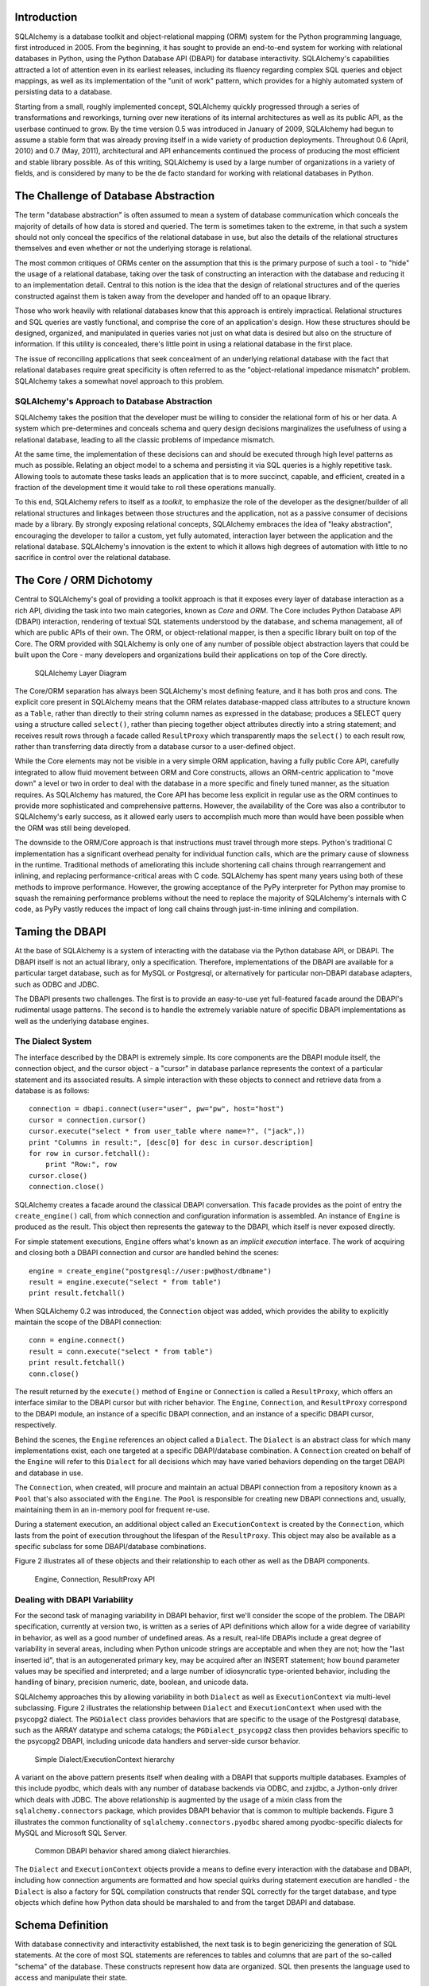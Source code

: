 
Introduction
============

SQLAlchemy is a database toolkit and object-relational mapping (ORM) system
for the Python programming language, first introduced in 2005. From the
beginning, it has sought to provide an end-to-end system for working with
relational databases in Python, using the Python Database API (DBAPI) for
database interactivity. SQLAlchemy's capabilities attracted a lot of attention
even in its earliest releases, including its fluency regarding complex SQL
queries and object mappings, as well as its implementation of the "unit of
work" pattern, which provides for a highly automated system of persisting data
to a database.

Starting from a small, roughly implemented concept, SQLAlchemy quickly
progressed through a series of transformations and reworkings, turning over
new iterations of its internal architectures as well as its public API, as the
userbase continued to grow. By the time version 0.5 was introduced in January
of 2009, SQLAlchemy had begun to assume a stable form that was already proving
itself in a wide variety of production deployments. Throughout 0.6 (April,
2010) and 0.7 (May, 2011), architectural and API enhancements continued the
process of producing the most efficient and stable library possible. As of
this writing, SQLAlchemy is used by a large number of organizations in a
variety of fields, and is considered by many to be the de facto standard for
working with relational databases in Python.

The Challenge of Database Abstraction
=====================================

The term "database abstraction" is often assumed to mean a system of database
communication which conceals the majority of details of how data is stored and
queried. The term is sometimes taken to the extreme, in that such a system
should not only conceal the specifics of the relational database in use, but
also the details of the relational structures themselves and even whether or
not the underlying storage is relational.

The most common critiques of ORMs center on the assumption that this is the
primary purpose of such a tool - to "hide" the usage of a relational database,
taking over the task of constructing an interaction with the database and
reducing it to an implementation detail. Central to this notion is the idea that the
design of relational structures and of the queries constructed against them
is taken away from the developer and handed off to an opaque library.

Those who work heavily with relational databases know that this approach is
entirely impractical. Relational structures and SQL queries are vastly
functional, and comprise the core of an application's design. How these
structures should be designed, organized, and manipulated in queries varies
not just on what data is desired but also on the structure of information. If
this utility is concealed, there's little point in using a relational database
in the first place.

The issue of reconciling applications that seek concealment of an underlying
relational database with the fact that relational databases require great
specificity is often referred to as the "object-relational impedance mismatch"
problem. SQLAlchemy takes a somewhat novel approach to this problem.

SQLAlchemy's Approach to Database Abstraction
----------------------------------------------

SQLAlchemy takes the position that the developer must be willing to consider
the relational form of his or her data. A system which pre-determines and
conceals schema and query design decisions marginalizes the usefulness of
using a relational database, leading to all the classic problems of impedance
mismatch.

At the same time, the implementation of these decisions can and should be
executed through high level patterns as much as possible. Relating an object
model to a schema and persisting it via SQL queries is a highly repetitive
task. Allowing tools to automate these tasks leads an application that is to
more succinct, capable, and efficient, created in a fraction of the development time it
would take to roll these operations manually.

To this end, SQLAlchemy refers to itself as a *toolkit*, to emphasize the role
of the developer as the designer/builder of all relational structures and
linkages between those structures and the application, not as a passive
consumer of decisions made by a library. By strongly exposing relational
concepts, SQLAlchemy embraces the idea of "leaky abstraction", encouraging the
developer to tailor a custom, yet fully automated, interaction layer between
the application and the relational database.  SQLAlchemy's innovation is 
the extent to which it allows high degrees of automation with little to no 
sacrifice in control over the relational database.

The Core / ORM Dichotomy
=========================

Central to SQLAlchemy's goal of providing a toolkit approach is that it
exposes every layer of database interaction as a rich API, dividing the task
into two main categories, known as *Core* and *ORM*. The Core includes Python
Database API (DBAPI) interaction, rendering of textual SQL statements
understood by the database, and schema management, all of which are public
APIs of their own. The ORM, or object-relational mapper, is then a specific
library built on top of the Core. The ORM provided with SQLAlchemy is only one
of any number of possible object abstraction layers that could be built upon
the Core - many developers and organizations build their applications on top
of the Core directly.

.. figure:: fig_layers.png

   SQLAlchemy Layer Diagram

The Core/ORM separation has always been SQLAlchemy's most defining feature,
and it has both pros and cons.   The explicit core present in SQLAlchemy
means that the ORM relates database-mapped class attributes to a
structure known as a ``Table``, rather than directly to their string 
column names as expressed in the database; produces a SELECT query using a
structure called ``select()``, rather than piecing together object attributes
directly into a string statement; and receives result rows through a
facade called ``ResultProxy`` which transparently maps the ``select()`` to each result row, rather than transferring data directly from a database cursor
to a user-defined object.

While the Core elements may not be visible in a very simple ORM application,
having a fully public Core API, carefully integrated to allow fluid
movement between ORM and Core constructs, allows an ORM-centric application to
"move down" a level or two in order to deal with the database in a more
specific and finely tuned manner, as the situation requires. As SQLAlchemy has
matured, the Core API has become less explicit in regular use as the ORM
continues to provide more sophisticated and comprehensive patterns. However,
the availability of the Core was also a contributor to SQLAlchemy's early
success, as it allowed early users to accomplish much more than would have
been possible when the ORM was still being developed.

The downside to the ORM/Core approach is that instructions must
travel through more steps.  Python's
traditional C implementation has a significant overhead penalty
for individual function calls, which are the primary cause
of slowness in the runtime.  Traditional methods of ameliorating
this include shortening call chains through rearrangement
and inlining, and replacing performance-critical areas with C code.
SQLAlchemy has spent many years using both of these methods to
improve performance.   However, the growing acceptance of the
PyPy interpreter for Python may promise to squash the remaining
performance problems without the need to replace the majority of
SQLAlchemy's internals with C code, as PyPy vastly
reduces the impact of long call chains through just-in-time 
inlining and compilation.

Taming the DBAPI
=================

At the base of SQLAlchemy is a system of interacting with the database via the
Python database API, or DBAPI. The DBAPI itself is not an actual library, only
a specification. Therefore, implementations of the DBAPI are available for a
particular target database, such as for MySQL or Postgresql, or alternatively
for particular non-DBAPI database adapters, such as ODBC and JDBC.

The DBAPI presents two challenges.  The first is to provide an
easy-to-use yet full-featured facade around the DBAPI's rudimental
usage patterns.  The second is to handle the extremely variable nature of
specific DBAPI implementations as well as the underlying database engines.

The Dialect System
-------------------

The interface described by the DBAPI is extremely simple. Its core components  are the DBAPI module itself, the connection object, and the cursor
object - a "cursor" in database parlance represents the context of a
particular statement and its associated results.  A simple interaction with these
objects to connect and retrieve data from a database is as follows::

    connection = dbapi.connect(user="user", pw="pw", host="host")
    cursor = connection.cursor()
    cursor.execute("select * from user_table where name=?", ("jack",))
    print "Columns in result:", [desc[0] for desc in cursor.description]
    for row in cursor.fetchall():
        print "Row:", row
    cursor.close()
    connection.close()

SQLAlchemy creates a facade around the classical DBAPI conversation.  This
facade provides as the point of entry the ``create_engine()`` call, from which
connection and configuration information is assembled.  An instance of
``Engine`` is produced as the result. This object then represents the gateway
to the DBAPI, which itself is never exposed directly.

For simple statement executions, ``Engine`` offers
what's known as an *implicit execution* interface.  The work 
of acquiring and closing both a DBAPI connection
and cursor are handled behind the scenes::

    engine = create_engine("postgresql://user:pw@host/dbname")
    result = engine.execute("select * from table")
    print result.fetchall()

When SQLAlchemy 0.2 was introduced, the ``Connection`` object
was added, which provides the ability to explicitly maintain the
scope of the DBAPI connection::

    conn = engine.connect()
    result = conn.execute("select * from table")
    print result.fetchall()
    conn.close()

The result returned by the ``execute()`` method of ``Engine``
or ``Connection`` is called a ``ResultProxy``, which offers
an interface similar to the DBAPI cursor but with richer
behavior.   The ``Engine``,
``Connection``, and ``ResultProxy`` correspond to 
the DBAPI module, an instance of a specific 
DBAPI connection, and an instance of a specific DBAPI 
cursor, respectively.

Behind the scenes, the ``Engine`` references an object
called a ``Dialect``.  The ``Dialect`` is an abstract
class for which many implementations exist, each one targeted
at a specific DBAPI/database combination.  A ``Connection`` created on 
behalf of the ``Engine`` will refer to this ``Dialect`` 
for all decisions which may have varied behaviors depending on the target DBAPI and database in use.

The ``Connection``, when created,
will procure and maintain an actual DBAPI connection from a repository
known as a ``Pool`` that's also associated with the ``Engine``.
The ``Pool`` is responsible for creating new DBAPI connections and,
usually, maintaining them in an in-memory pool for frequent re-use.

During a statement execution, an additional object called an
``ExecutionContext`` is created by the ``Connection``, which lasts from the
point of execution throughout the lifespan of the ``ResultProxy``. This object
may also be available as a specific subclass for some DBAPI/database
combinations.

Figure 2 illustrates all of these objects and their relationship to each
other as well as the DBAPI components.

.. figure:: fig_engine.png

   Engine, Connection, ResultProxy API

Dealing with DBAPI Variability
------------------------------

For the second task of managing variability in DBAPI behavior,
first we'll consider the scope of the problem. The DBAPI
specification, currently at version two, is written as a series of
API definitions which allow for a wide degree of variability in
behavior, as well as a good number of undefined areas.  As a result, real-life 
DBAPIs include a great degree of variability
in several areas, including when Python
unicode strings are acceptable and when they are not; how the 
"last inserted id", that is an autogenerated primary key, may be
acquired after an INSERT statement; how bound parameter values
may be specified and interpreted; and a large number of idiosyncratic type-oriented 
behavior, including the handling of binary, precision numeric, date,
boolean, and unicode data.

SQLAlchemy approaches this by allowing variability in both ``Dialect`` as
well as ``ExecutionContext`` via multi-level subclassing.   Figure 2 illustrates
the relationship between ``Dialect`` and ``ExecutionContext`` when
used with the psycopg2 dialect.  The ``PGDialect`` class provides behaviors that
are specific to the usage of the Postgresql database, such as the ARRAY datatype
and schema catalogs; the ``PGDialect_psycopg2`` 
class then provides behaviors specific to the psycopg2 DBAPI, including 
unicode data handlers and server-side cursor behavior.

.. figure:: fig_dialect_simple.png

   Simple Dialect/ExecutionContext hierarchy

A variant on the above pattern presents itself when dealing with a DBAPI
that supports multiple databases.   Examples of this include
pyodbc, which deals with any number of database backends via ODBC, 
and zxjdbc, a Jython-only driver which deals with JDBC.   The above
relationship is augmented by the usage of a mixin class from the
``sqlalchemy.connectors`` package, which provides DBAPI behavior that
is common to multiple backends.  Figure 3 illustrates the common
functionality of ``sqlalchemy.connectors.pyodbc`` shared among
pyodbc-specific dialects for MySQL and Microsoft SQL Server.


.. figure:: fig_common_dbapi.png

   Common DBAPI behavior shared among dialect hierarchies.

The ``Dialect`` and ``ExecutionContext`` objects provide a means
to define every interaction with the database and DBAPI,
including how connection arguments are formatted and how special
quirks during statement execution are handled - the ``Dialect``
is also a factory for SQL compilation constructs that render
SQL correctly for the target database, and type objects which 
define how Python data should be marshaled to and from the target
DBAPI and database.

Schema Definition
=====================================

With database connectivity and interactivity established, the next task
is to begin genericizing the generation of SQL statements.
At the core of most SQL statements are references to tables and columns
that are part of the so-called "schema" of the database.   These constructs
represent how data are organized.  SQL then presents the language
used to access and manipulate their state.

An ORM or data access layer needs to provide programmatic access to the SQL
language; at the base is a programmatic system of describing tables and
columns. This is where SQLAlchemy offers the first strong division of Core
and ORM by offering the ``Table`` and ``Column`` constructs that describe
the structure of the database independently of a user's model class
definition.  The rationale behind the division of schema definition from object
relational mapping is that the relational schema can be designed
unambiguously in terms of the relational database, including platform-specific
details if necessary, without being muddled by object-relational concepts - 
these remain a separate concern. Being independent of the ORM component also
means the schema description system is just as useful for any other kind of
object-relational system which may be built on the Core.

The ``Table`` and ``Column`` model falls under the scope of what's
called *metadata*, offering a collection object called ``MetaData`` to represent
a collection of ``Table`` objects.  The structure here is derived
mostly from Martin Fowler's description of "Metadata Mapping" in 
*Patterns of Enterprise Application Architecture*.  Figure 4 illustrates
some key elements of the ``sqlalchemy.schema`` package.

.. figure:: fig_basic_schema.png

   Basic sqlalchemy.schema objects

``Table`` represents the name and other attributes of an actual table
present in a target schema.  Its collection of ``Column`` objects
in turn represents naming and typing information about individual table columns.
A full array of objects describing constraints, indexes, and sequences
are provided to fill in many more details, some of which impact the
behavior of the engine and SQL construction system.  In particular, ``ForeignKeyConstraint``
is central to determining how two tables should be joined.

``Table`` and ``Column`` in the schema package are unique versus the rest of the
package in that they are dual-inheriting, both from the ``sqlalchemy.schema`` package as well
as the ``sqlalchemy.sql.expression`` package, serving not just as schema-level
constructs, but also as core syntactical units in the SQL expression language.
This relationship is illustrated in figure 5.

.. figure:: fig_table_column_crossover.png

   The dual lives of Table and Column

In figure 5 we can see that ``Table`` and ``Column`` inherit from the SQL world as
specific forms of "things you can select from", known as ``FromClause``,
and "things you can use in a SQL expression", known as a ``ColumnElement``.

SQL Expressions
=====================================

When SQLAlchemy was first being created, the
approach to textual SQL generation wasn't clear. A textual
language might have been a likely candidate - this is a common
approach and is at the core of well-known object-relational tools
like Hibernate's HQL. For Python however, a more intriguing
choice was available, that of using Python objects and expressions
to generatively construct "expression tree" structures, including
the re-purposing of Python operators so that operators
could be given SQL statement behavior.

While it may not have been the first tool to do so, full
credit goes to the SQLBuilder library included in Ian
Bicking's SQLObject as the source of inspiration for the
system of Python objects and operators used by
SQLAlchemy's expression language. In this approach,
Python objects represent lexical portions of a SQL
expression. Methods on those objects, as well as
overloaded operators, generate new lexical constructs
derived from them. The most common object is the "Column"
object - SQLObject would represent these on an ORM-mapped
class via a namespace accessed via the ``.q`` attribute;
SQLAlchemy named the attribute ``.c``. The ``.c``
attribute remains today on Core "selectable" elements,
such as those representing tables and select statements.

Expression Trees
----------------

A SQLAlchemy SQL expression construct is very much like the kind of structure
you'd create if you were parsing a SQL statement - it's a parse tree,
except the developer creates the parse tree directly, rather than 
deriving it from a string.   The core type of node in this parse
tree is called ``ClauseElement``, and figure 6 illustrates the relationship
of ``ClauseElement`` to some key classes.

.. figure:: fig_expression_hierarchy.png

   Basic Expression Hierarchy

Through the usage of constructor functions, methods, and overloaded Python
operator functions, a structure for a statement like::

    SELECT id FROM user WHERE name = ?

might be constructed in Python like::

    from sqlalchemy.sql import table, column, select
    user = table('user', column('id'), column('name'))
    stmt = select([user.c.id]).where(user.c.name=='ed')

The structure of the above ``select()`` construct would resemble that pictured in figure 7.

.. figure:: fig_example_expression.png

    Example Expression Tree

From the tree diagram, one can see that a simple descending traversal through 
the nodes can quickly create a rendered SQL statement, as we'll see in greater
detail in the section on statement compilation.

Python Operator Approach
------------------------

In SQLAlchemy, an expression like this::

    column('a') == 2

produces neither ``True`` nor ``False``, but instead a SQL expression
construct. The key to this is to overload operators using the Python special
operator functions, that is, methods like ``__eq__()``, ``__ne__()``,
``__le__()``, ``__lt__()``, ``__add__()``, ``__mul__()``. Column-oriented
expression nodes provide overloaded Python operator behavior through the usage
of a mixin called ``ColumnOperators``. Using operator overloading, an
expression ``column('a') == 2`` is equivalent to::

    from sqlalchemy.sql.expression import _BinaryExpression
    from sqlalchemy.sql import column, bindparam
    from sqlalchemy.operators import eq

    _BinaryExpression(
        left=column('a'),
        right=bindparam('a', value=2, unique=True),
        operator=eq
    )

The ``eq`` construct is actually a function, originating from the Python
``operator`` built-in.  Representing operators as an object (i.e.,
``operator.eq``) rather than a string (i.e., ``=``) allows the string
representation to be defined at statement compilation time, when database
dialect information is known.  

Compilation
-----------

The central class responsible for rendering SQL expression trees into textual
SQL is the ``Compiled`` class.  This class has two primary subclasses ``SQLCompiler`` and
``DDLCompiler`` which define SQL rendering operations for the DQL/DML and DDL
subsets of SQL, respectively.   There is also an additional class hierarchy focused around
string representations of types, starting at ``TypeCompiler``. Individual
dialects then provide their own subclasses of all three compiler types
to define SQL language aspects specific to the target database.  
Figure 8 provides an overview of this class hierarchy with respect to the
Postgresql dialect.

.. figure:: fig_compiler_hierarchy.png

   Compiler Hierarchy, including Postgresql-Specific Implementation

The ``Compiled`` subclasses define a series of "visit" methods, each 
one referred to by a particular subclass of ``ClauseElement``.  A hierarchy
of ``ClauseElement`` nodes is walked, and a statement is constructed by
recursively concatenating the string output of each visit function.  
As this proceeds, the ``Compiled`` object maintains state regarding anonymous identifier names,
bound parameter names, and nesting of subqueries, among other things, all of which
aim towards the production of a string SQL statement as well as a final
collection of bound parameters with default values.   Figure 9 illustrates
the process of visit methods resulting in textual units.

.. figure:: fig_statement_compilation.png

    Call hierarchy of a statement compilation

A completed ``Compiled`` structure contains the full SQL string and
collection of bound values.   These are then coerced by an
``ExecutionContext`` into the format expected by the DBAPI's ``execute()``
method, including unicode/parameter formats as well as coercion of 
bound values themselves into representations appropriate to the DBAPI and
target database.

Class Mapping with the ORM
=====================================

We now shift our attention to the ORM.   The first goal is to utilize the system of table metadata we've defined
to allow mapping of a user defined class to a collection of columns in a database table.   The second goal is to allow 
the definition of relationships between user-defined classes, based on relationships between tables in a database.

SQLAlchemy refers to this as "mapping", following the well known Data Mapper pattern described
in Fowler's *Patterns of Enterprise Architecture*.   Overall, the SQLAlchemy ORM is drawn from the inspirations
and practices detailed by Fowler, as well as the famous Java relational mapper Hibernate and Ian Bicking's 
SQLObject product for Python.  

Classical vs. Declarative
--------------------------

We use the term "classical mapping" to refer to SQLAlchemy's system of
applying an object-relational "data mapping" to an existing user class. This
form considers the ``Table`` object and the user defined class to be two
individually-defined entities which are joined together via a function called
``mapper()``. Once ``mapper()`` has been applied to a user defined class, the
class takes on new attributes that correspond to columns in the table::

    class User(object):
        pass

    mapper(User, user_table)

    # now User has an ".id" attribute
    User.id

``mapper()`` can also affix other kinds of attributes to the class, including
attributes which correspond to references to other kinds of objects, as well
as arbitrary SQL expressions.  The process of affixing arbitrary attributes to
a class is known in the Python world as "monkeypatching", however since we are
doing it in a data-driven and non-arbitrary way, the spirit of the operation is
better expressed via the term "class instrumentation".

Modern usage of SQLAlchemy centers around the Declarative extension,
which is a configurational system that resembles the common
"active-record"-like class declaration system used by many other
object-relational tools. In this system, the end user explicitly defines
attributes inline with the class definition, each representing an attribute on
the class that is to be mapped. The ``Table`` object in most cases is not
mentioned explicitly, nor is the ``mapper()`` function; only the class, the
``Column`` objects, and other ORM-related attributes are named::

    class User(Base):
        __tablename__ = 'user'
        id = Column(Integer, primary_key=True)        

It may appear above that the class instrumentation is being achieved directly
by our placement of ``id = Column()``, however this is not the case.   The Declarative
extension uses a Python metaclass, which is a handy way to run a series
of operations each time a new class is first declared, to generate a new ``Table()``
object from what's been declared, and to pass it to the ``mapper()`` function along with
the class.  The ``mapper()`` function then does its job in exactly the same way, 
patching its own attributes onto the class, in this case towards the ``id`` attribute, 
replacing what was there previously.  By the time the metaclass initialization is complete
(that is, when the flow of execution leaves the block delineated by ``User``), the 
``Column()`` object marked by ``id`` has been moved into a new ``Table``, and ``User.id``
has been replaced by a new attribute, specific to the mapping.

It was always intended that SQLAlchemy would have a
shorthand, declarative form of configuration. However, the creation of Declarative
was delayed in favor of continued work solidifying the mechanics of classical mapping.   
An interim extension called ActiveMapper existed early on, which 
later became the Elixir project, which redefines mapping constructs in a higher-level
declaration system.   Declarative's goal was to reverse the direction of Elixir's heavily abstracted 
approach by establishing a system that preserved SQLAlchemy classical mapping concepts almost
exactly, only reorganizing how they are used to be less verbose and more amenable to
class-level extensions than a classical mapping would be.

Whether classical or declarative mapping is used, a mapped class takes on new
behaviors that allow it to express SQL constructs in terms of its attributes.
SQLAlchemy originally followed SQLObject's behavior of using a special
attribute, in this case ``.c``, as the source of SQL column expressions, as in 
this example::

    result = session.query(User).filter(User.c.username == 'ed').all()

In version 0.4 however, SQLAlchemy moved the functionality into the mapped
attributes themselves::

    result = session.query(User).filter(User.username == 'ed').all()

This proved to be a great improvement, as it allowed the column-like objects
present on the class to gain additional class-specific capabilities not
present on those originating directly from the underlying ``Table`` object. It
also allowed usage integration between different kinds of class attributes,
such as those which represent table columns directly, those which represent
SQL expressions derived from those columns, and those which represent a
linkage to a related class. Finally, it provided a symmetry between a mapped
class, and an instance of that mapped class, such that the same named
attribute could provide behavior appropriate to the SQL expression or the data
level, based on whether the parent itself were a class or an instance.

Anatomy of a Mapping
---------------------

The ``id`` attribute that's been attached to our ``User`` class is a type of 
object known in Python as a **descriptor**, an object
that has a ``__get__()``, ``__set__()``, and ``__del__()`` method, which the Python
runtime defers to for all class and instance operations involving this attribute.
SQLAlchemy's implementation is known as an ``InstrumentedAttribute``,
and we'll illustrate the world behind this facade with another example.
Starting with a ``Table`` and a user defined class, we'll set up a mapping that has just one
mapped column, as well as a ``relationship()``, which defines a reference to a related class::

    user_table = Table("user", metadata,
        Column('id', Integer, primary_key=True),
    )

    class User(object):
        pass

    mapper(User, user_table, properties={
        'related':relationship(Address)
    })

When the mapping is complete, the structure of objects related to the class is detailed in figure 10.

.. figure:: fig_mapper_components.png

   Anatomy of a Mapping

The figure illustrates a SQLAlchemy mapping defined as two separate layers
of interaction between the user defined class and the table metadata to which
it is mapped.  Class instrumentation is pictured towards the left, 
while SQL and database functionality is pictured towards the right.  The general pattern
at play is that object composition is used to isolate behavioral roles, and object inheritance
is used to distinguish amongst behavioral variances within a particular role.

Within the realm of class instrumentation, the ``ClassManager`` is linked to the mapped class, while
its collection of ``InstrumentedAttribute`` objects are linked to each attribute mapped on the class.
``InstrumentedAttribute`` is also the public-facing Python descriptor mentioned previously, and
produces SQL expressions when used in a class-based expression (i.e. ``User.id==5``).   When 
dealing with an instance of ``User``, ``InstrumentedAttribute`` delegates the behavior of the
attribute to an ``AttributeImpl`` object, which is one of several varieties tailored towards the 
type of data being represented.

Towards the mapping side, the ``Mapper`` represents the linkage of a user-defined class and a selectable unit,
most typically ``Table``.   ``Mapper`` maintains a collection
of per-attribute objects known as ``MapperProperty``, which deals with the SQL
representation of a particular attribute.  The most common variants of ``MapperProperty`` are ``ColumnProperty``, representing
a mapped column or SQL expression, and ``RelationshipProperty``, representing a linkage to another mapper.

``MapperProperty`` delegates attribute loading behavior, which includes
how the attribute renders in a SQL statement and how it is populated from a result row, 
to a ``LoaderStrategy`` object, of which
there are several varieties.   Different ``LoaderStrategies`` determine if the loading behavior of
an attribute is "deferred", "eager", or immediate.  A default version is chosen at mapper
configuration time, with the option to use an alternate strategy at query time.
``RelationshipProperty`` also references a ``DependencyProcessor``,
which handles how inter-mapper dependencies and attribute synchronization should proceed at flush time.   
The choice of ``DependencyProcessor`` is based on the relational geometry of the "parent" and "target" 
selectables linked to the relationship.

The ``Mapper``/``RelationshipProperty`` structure forms a graph, where ``Mapper`` objects are nodes and
``RelationshipProperty`` objects are directed edges. Once the full set of
mappers have been declared by an application, a deferred "initialization" step
known as the "configuration" proceeds, which is used mainly by each
``RelationshipProperty`` to solidify the details between its "parent" and
"target" mappers, including choice of ``AttributeImpl`` as well as ``DependencyProcessor``. 
This graph is a key data structure used 
throughout the operation of the ORM, participating in operations such as the
so-called "cascade" behavior that defines how operations should propagate
along object paths, in query operations where related objects and collections
are "eagerly" loaded at once, as well as the object flushing side where a
dependency graph of all objects is established before firing off a series of
persistence steps.

Query and Loading Behavior
===========================

SQLAlchemy initiates all object loading behavior via an object called ``Query``.   The basic 
state ``Query`` starts with are the *entities*, which is the list of mapped classes
and/or individual SQL expressions to be queried, and a ``Session``, which represents connectivity to one or
more databases, as well as a cache of data that's been accumulated with respect to
transactions on those connections.   Below is a rudimentary usage example::

    from sqlalchemy.orm import Session
    session = Session(engine)
    query = session.query(User)

where above, we create a ``Query`` that will yield instances of ``User``, relative to a new
``Session`` we've created.  ``Query`` provides a generative builder pattern in the same
way as the ``select()`` construct discussed previously, where additional criteria and 
modifiers are associated with a statement construct one method call at a time.    
When an iterative operation
is called upon the ``Query``, it constructs a SQL expression construct representing 
a SELECT, emits it to the database, and then interprets the result rows as 
ORM-oriented results, corresponding to the initial set of entities being requested.

``Query`` makes a hard distinction between the *SQL rendering*
and the *data loading* portions of the operation.  The former refers to the construction
of a SELECT statement, the latter to the interpretation of SQL result rows into 
ORM-mapped constructs.   Data loading can in fact proceed
without a SQL rendering step, as the ``Query`` may be asked to interpret results from 
a textual query hand-composed by the user.   

Both SQL rendering and data loading utilize a recursive descent among 
the graph formed by the series of lead ``Mapper`` objects,
considering each column- or SQL-expression-holding ``ColumnProperty`` as a leaf node, each
``RelationshipProperty`` which is to be included in the query via a so-called "eager-load"
as an edge leading to another ``Mapper`` node.   The traversal and action to take at each node
is ultimately the job of each ``LoaderStrategy`` associated with every ``MapperProperty``,
adding columns and joins to the SELECT statement being built in the SQL rendering phase,
and producing Python functions that process result rows in the data loading phase.
 
The Python functions produced in the data loading phase each receive a database row
as they are fetched, and produce a possible change in the state of 
a mapped attribute in memory as a result.   They are produced for a particular attribute
conditionally, based on examination of the first incoming row in the result set as well
on loading options.   If a load of the attribute is not to proceed, no callable is produced.

Figure 11 illustrates the traversal of several ``LoaderStrategy`` objects in a "joined eager loading"
scenario, illustrating their connection to a rendered SQL statement which occurs during the ``_compile_context()``
method of ``Query``,  as well as generation of "row population" functions which receive result rows
and populate individual object attributes, a process which occurs within the ``instances()`` method of ``Query``.

.. figure:: fig_query_loading.png

    Traversal of Loader Strategies including a Joined Eager Load

SQLAlchemy's early approach to populating results used a traditional traversal
of fixed object methods associated with each strategy to receive each row and
act accordingly. The loader callable system, first introduced in version 0.5,
represented a dramatic leap in performance as many decisions regarding row
handling could be made just once up front instead of for each row, and a
significant amount of function calls with no net effect could be eliminated.

Session / Identity Map
=======================

In SQLAlchemy,
the ``Session`` object presents the public interface for the actual usage of 
the ORM, that is, loading and persisting data.  It provides the starting
point for queries and persistence operations for a given database connection.

The ``Session``, in addition to serving as the gateway for database connectivity,
maintains an active reference to the set of all mapped entities which are present
in memory relative to that ``Session``.  It's in this way that the ``Session``
implements a facade for the *identity map* and *unit of work* patterns, both
identified by Fowler.   The identity map maintains a database-identity-unique
mapping of all objects for a particular ``Session``, eliminating the problems
introduced by duplicate identities.  The unit of work builds on the identity map
to provide a system of automating the process of persisting all changes in state to the 
database in the most effective manner possible.   The actual persistence step
is known as a "flush", and in modern SQLAlchemy is usually automatic.

Development History
--------------------------

The ``Session`` started out as a mostly concealed system responsible 
primarily for the single task of emitting a flush. The flush process consists of emitting SQL
statements to the database, corresponding to changes in the state of objects
tracked by the unit of work system and thereby synchronizing the current state
of the database with what's in memory. It has always been one of the most
complex operations performed by SQLAlchemy.

The invocation of "flush" started out in very early versions behind a method
called "commit", and it was a method present on an implicit, thread-local
object called ``objectstore``. When one used SQLAlchemy 0.1, there was no need
to call ``Session.add()``, nor was there any concept of an explicit
``Session`` at all. The only user-facing steps were to create mappers, create
new objects, modify existing objects loaded through queries (where the queries
themselves were invoked directly from each ``Mapper`` object), and then
persist all changes via the ``objectstore.commit()`` command, which was more
or less the entire session API. The pool of objects for a set of operations
was unconditionally module-global and unconditionally thread-local.

The ``objectstore.commit()`` model was an immediate hit with the first batch
of users that came along to the project, but the rigidity of this model
quickly ran into a wall at nearly top speed. Users new to modern SQLAlchemy
will sometimes lament the need to define a factory and possibly a registry for
``Session`` objects, as well as the need to keep their objects organized into
just one ``Session`` at a time and to be aware of threads - but this is far
preferable to the early days when the entire system was 100% implicit. The
convenience of the 0.1 usage pattern is still largely present in modern
SQLAlchemy, which features a session registry that's normally configured to
use thread local scoping.

The ``Session`` itself was only introduced in version 0.2 of SQLAlchemy,
modeled loosely after that of Hibernate.   This version featured
integrated transactional control, where the ``Session`` could
be placed into a transaction via the ``begin()`` method, and completed
via the ``commit()`` method.   The ``objectstore.commit()`` method
was renamed to ``objectstore.flush()``, and new ``Session`` objects
could be created at any time.   The ``Session`` itself was broken off
from another object called ``UnitOfWork``, which was and remains a private
object responsible for executing the actual flush operation.

While the "flush" process started out as a method explicitly invoked by the
user, SQLAlchemy around version 0.4 introduced the concept of "autoflush",
which means that a "flush" is emitted right before each query. The advantage
of autoflush is that the SQL statement emitted by a query would always have
access on the relational side to exactly the state that was present in memory,
as all changes would have been sent over. Early versions of SQLAlchemy
couldn't include this feature, because the most common pattern of usage was
that the flush statement would also commit the changes permanently - hardly
appropriate before each query. So at the same time "autoflush" was introduced,
the "transactional" ``Session`` was also introduced, which basically meant
that the ``Session`` would start out automatically in a "transaction" -
``flush()`` could be called any number of times, providing a step-by-step
synchronization between in-memory state and SQL query state, with nothing
persisted until the explicit ``commit()`` step. This behavior is in fact
exactly the same in Hibernate for Java, however SQLAlchemy itself embraced 
this style of usage based on the same behavior in the Storm ORM for Python, introduced
when SQLAlchemy was in version 0.3.   

Version 0.5 brought more transaction integration when "post-transaction
expiration" was introduced - after each ``commit()`` or ``rollback()``, by
default all state within the ``Session`` is expired (erased), to be populated
again when subsequent SQL statements re-select the data, or when the
attributes on the remaining set of expired objects are again accessed in the
context of the new transaction. Originally, SQLAlchemy was constructed around
the assumption that SELECT statements should be emitted as little as possible,
unconditionally. The expire-on-commit behavior was slow in coming for this
reason, however it entirely solved the issue of the ``Session`` which
contained stale data post-transaction, with no simple way to load newer data
without rebuilding the full set of objects already loaded. Early on, it seemed
that this problem couldn't be reasonably solved, as it wasn't apparent when
exactly the ``Session`` should consider current state to be stale, and thus
resulting in an expensive new set of SELECT statements on next access.
However, once the ``Session`` moved to an "always-in-a-transaction" model, the
nature of transaction isolation, i.e. that one transaction with a high degree
of isolation *can't* see new data until committed or rolled back anyway, could
be taken into account, and the point of transaction end became the natural
point of data expiration. Different databases and configurations of course
have varied levels of transaction isolation, including no transactions at all.
These modes of usage are entirely acceptable with SQLAlchemy's expiration
model as well; the developer only needs to be aware that a lower isolation
level may expose un-isolated changes within a Session if multiple Sessions
share the same rows, not at all different from what can occur when using two database connections directly.

Session Overview
------------------
Figure 12 illustrates a ``Session`` and the primary structures it deals with.

.. figure:: fig_session_overview.png

    Session Overview

The public facing portions above are the ``Session`` itself and the collection of user objects,
each of which is an instance of a mapped class.    Here we see that mapped objects keep
a reference to a SQLAlchemy construct called ``InstanceState``, which tracks ORM
state for an individual instance, including pending attribute changes and attribute 
expiration status.   ``InstanceState``
is the "instance level" side of the "attribute instrumentation" discussed in the preceding
section *Anatomy of a Mapping*, corresponding to the ``ClassManager`` at the class level,
and maintaining the state of the mapped object's dictionary (i.e. the Python ``__dict__``
attribute) on behalf of the ``AttributeImpl`` objects associated with the class. 


State Tracking
--------------

The ``IdentityMap`` is a mapping of database identities to ``InstanceState`` objects,
for those objects which have a database identity, which are referred to as *persistent*.
The default implementation of ``IdentityMap`` works with ``InstanceState`` to self-manage
its size by removing user-mapped instances once all strong references to them have been removed - 
in this way it works in the same way as Python's ``WeakValueDictionary``.  The ``Session``
protects the set of all objects marked as "dirty" or "deleted", as well as "pending" objects
that are marked "new", from garbage collection by creating strong
references to those objects with pending changes.  All strong references are then discarded after the flush.

``InstanceState`` also performs the critical task of maintaining "what's changed"
for the attributes of a particular object, using a move-on-change system that 
stores the "previous" value of a particular attribute in a dictionary 
called ``.committed_state`` before assigning the incoming value to the
object's current dictionary.   At flush time, the contents of ``.committed_state``
and the ``.__dict__`` associated with the object are compared to produce
the set of net changes on each object.

In the case of collections, a separate ``collections`` package coordinates 
with the ``InstrumentedAttribute``/``InstanceState``
system to maintain a collection of net changes to a particular mapped collection of
objects.   Common Python classes such as ``set``, ``list`` and ``dict``, are subclassed
before use and augmented with history-tracking mutator methods.   The collection system
was reworked in 0.4 to be open ended and usable for any collection-like object.

Transactional Control
----------------------

``Session``, in its default state of usage, maintains an
open transaction for all operations, which is completed
when ``commit()`` or ``rollback()`` is called. The
``SessionTransaction`` maintains a set of zero or more
``Connection`` objects, each representing an open
transaction on a particular database.
``SessionTransaction`` is a lazy-initializing object that
begins with no database state present. As a particular
backend is required to participate in a statement
execution, a ``Connection`` corresponding to that
database is added to ``SessionTransaction``'s list of
connections. While a single connection at a time is
common, the multiple connection scenario is supported
where the specific connection used for a particular
operation is determined based on configurations
associated with the ``Table``, ``Mapper``, or SQL
construct itself involved in the operation. Multiple
connections can also coordinate the transaction using
two-phase behavior, for those DBAPIs which provide it.

Unit of Work
==============

The ``flush()`` method provided by ``Session`` turns over its work 
to a separate module called ``unitofwork``.   As mentioned earlier, the flush process
is probably the most complex function of SQLAlchemy.

The job of the unit of work is to move all of the "pending" state present in a particular
``Session`` out to the database, emptying out the ``new``, ``dirty``, and ``deleted``
collections maintained by the ``Session``, so that afterwards the in-memory state of the
``Session`` and what's present in the current transaction should match.   
The primary challenge is to determine the correct
series of persistence steps, and then to perform them in the correct order.  This includes
determining the list of INSERT, UPDATE, and DELETE statements, including those resulting
from the "cascade" of a related row being deleted or otherwise moved; ensuring that UPDATE 
statements contain only those columns which were actually modified; establishing "synchronization"
operations that will copy the state of primary key columns over to referencing foreign key
columns, at the point at which newly generated primary key identifiers are available; ensuring
that INSERTs occur in the order in which objects were added to the ``Session`` and 
as efficiently as possible; ensuring that
UPDATE and DELETE statements occur within a deterministic ordering so as to reduce the chance
of deadlocks. 

History
-------

The unit of work implementation began as a tangled system
of structures that, while the overall operation conformed
to a general idea that exists today, was implemented in a
very ad-hoc way. Its development can be compared to the
way one might find their way out of a forest, without
ever having seen a map of the area. Early bugs and
missing behaviors were fixed via bolted-on fixes, and
throughout 0.5, while several refactorings improved
matters, it was only until version 0.6 that the unit of
work, by that time very stable, well understood, and
covered by hundreds of tests, could be rewritten entirely
from scratch. The rewrite took only a few days and was
greatly helped by the fact that its behavior could be
carefully cross-checked against the existing
implementation.   This process is an example of how the first
iteration of something, however awful, is still valuable as long as it provides
a working model; as well as how total rewrites of subsystems are often
not only appropriate, but for hard-to-develop systems are usually an
integral part of development.

Topological Sort
-----------------

The key paradigm behind the unit of work is that of assembling the full list of 
actions to be taken into a data structure, with each node representing a single step; 
this is known in design patterns parlance as the *command pattern*.   The series of 
"commands" within this structure is then organized into a specific ordering 
using a *topological sort*.   A topological sort is a process that sorts items based on a *partial ordering*,
that is, only certain elements must precede others.  Figure 13 illustrates the
behavior of the topological sort.

.. figure:: fig_topological_sort.png

    Topological Sort

The unit of work constructs a partial ordering based on those persistence commands which must precede others.   The 
commands are then topologically sorted and invoked in order.   
The determination of which commands must precede others derives primarily from the
presence of a ``relationship()`` that bridges two ``Mapper`` objects - generally, one ``Mapper``
is considered to be dependent on the other, as the ``relationship()`` implies that one ``Mapper``
has a foreign key dependency on the other.  Similar rules exist for many-to-many association tables, but we'll focus 
here on only the case of one-to-many/many-to-one.   Foreign key dependencies are resolved not only
to prevent constraint violations from occurring (i.e. there is no reliance on constraints being "deferred"),
but also so that primary key identifiers, which on many platforms are only generated when an INSERT actually
occurs, can be populated from a just-executed INSERT statement's result into the parameter
list of a dependent row that's about to be inserted.   For deletes, the same ordering is used
in reverse - dependent rows deleted first before those which they are dependent on.

The unit of work features a system where the topological sort is
performed at two different levels, based on the structure of dependencies
present. The first level organizes persistence steps into buckets based on the
dependencies between mappers, that is, full "buckets" of objects corresponding
to a particular class. The second level breaks up zero or more of these
"buckets" into smaller batches, to handle the case of reference cycles or
self-referring tables. Figure 14 illustrates the "buckets" generated to insert
a set of ``User`` objects, then a set of ``Address`` objects, where an
intermediary step copies newly generated ``User`` primary key values into the
``user_id`` foreign key column of each ``Address`` object.

.. figure:: fig_uow_mapper_buckets.png

    Organizing objects by mapper

In the per-mapper sorting situation, any number of ``User`` and ``Address`` objects can be flushed
with no impact on the complexity of steps or how many "dependencies" must be considered.

The second level of sorting organizes persistence steps based on direct dependencies between
individual objects within the scope of a single mapper.   The simplest example of when this occurs 
is a table which contains a foreign key
constraint to itself; a particular row in the table needs to be inserted before another row
in the same table which refers to it.   Another
is when a series of tables have a *reference cycle* - table A references table B, which references
table C, that then references table A.  Some A objects must be inserted before others so as to
allow the B and C objects to also be inserted.   The table that refers to itself is a special case of
reference cycle.  

To determine which operations can remain in their aggregated, per-``Mapper`` buckets, and which
will be broken into a larger set of per-object commands, a cycle detection algorithm is applied to
the set of dependencies that exist between mappers, using a modified version of a cycle
detection algorithm found on Guido Van Rossum's blog [#]_.  Those buckets involved in cycles are are 
then broken up into per-object operations and mixed into the collection of per-mapper buckets through the 
addition of new dependency rules from the per-object buckets back to the
per-mapper buckets.   Figure 15 illustrates
the bucket of ``User`` objects being broken up into individual per-object commands, 
resulting from the addition of a new ``relationship()`` from ``User`` to itself called ``contact``.

.. figure:: fig_uow_element_buckets.png

    Organizing reference cycles into individual steps

The rationale behind the "bucket" structure is to allow batching of common
statements as much as possible, simplifying both the number of steps required in 
Python as well as making possible more efficient interactions with the DBAPI
which can sometimes execute thousands of statements within a single Python 
method call.   Only when a reference cycle exists between mappers does the 
more expensive "per-object-dependency" pattern kick in, and even then
it only occurs for those portions of the object graph which require it.

.. [#] http://neopythonic.blogspot.com/2009/01/detecting-cycles-in-directed-graph.html

Conclusion
==========

SQLAlchemy has aimed very high since its inception, with a goal towards being
the most fully featured and versatile database product possible.  It has done
so while continuing to maintain its focus specifically on relational databases, understanding that
to support the usefulness of relational databases in a deep and comprehensive way
is a large enough undertaking in itself - and even then, the scope of the undertaking
continues to reveal itself as larger than previously perceived.  The component-based
approach is intended to extract the most value possible from each area 
of functionality, allowing many different units that applications can make use of, even
if other components can't be used.  This system has been challenging to create, maintain,
and to deliver to end users.  The development course was intended this way, based on the
theory that a slow, broad based construction of solid functionality is ultimately more valuable 
than expedient delivery of features without foundation.  SQLAlchemy has taken a long time to come around with
a consistent and well documented usage story, but throughout this the underlying architecture
was always a step ahead, leading in some cases to the so called "time machine" effect
where features can be added nearly before users even request them.

The Python language has been a reliable host, if not 
a little finicky particularly in the area of performance.  The language's 
consistency and tremendously open runtime model has allowed SQLAlchemy to produce a nicer
experience than what similar products can provide in other languages.

It is the hope of the SQLAlchemy project that the Python language gain an ever
deeper acceptance into as wide a variety of fields and industries as possible,
and that the usage of relational databases remains vibrant and progressive. 
The goal of SQLAlchemy is to serve as an example that
relational databases, Python, and well-considered object models are all very
much worth it and doable.
